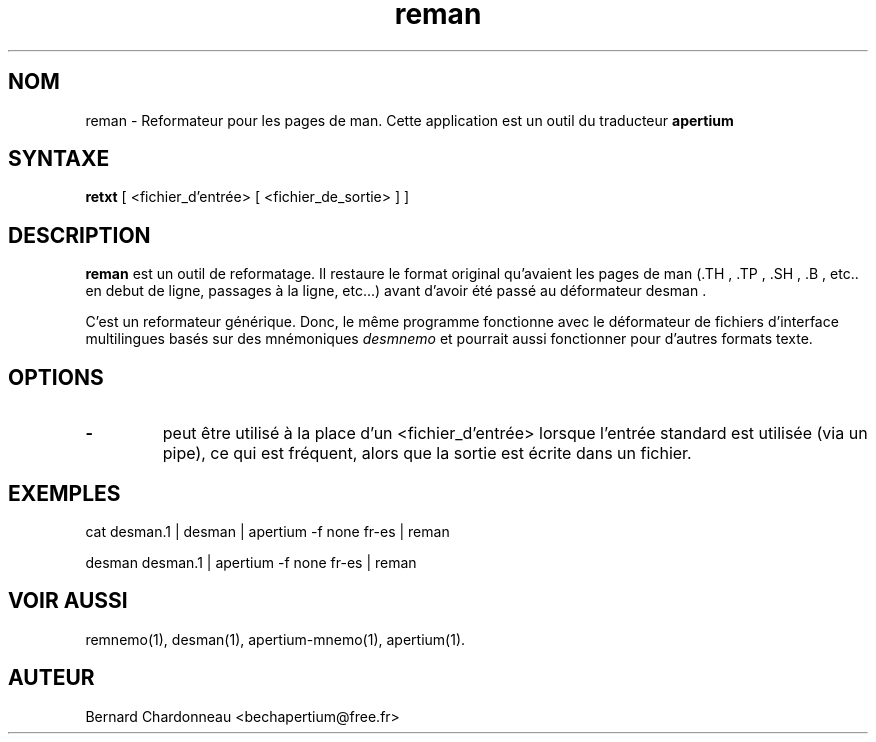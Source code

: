 .TH reman 1 "27 septembre 2012" "Bernard Chardonneau" "Apertium reformateur"
.SH NOM
reman - Reformateur pour les pages de man. Cette application est un outil
du traducteur
.B apertium 
.SH SYNTAXE
.B retxt
[ <fichier_d'entrée> [ <fichier_de_sortie> ] ]
.SH DESCRIPTION
.BR reman 
est un outil de reformatage. Il restaure le format original qu'avaient
les pages de man (.TH , .TP , .SH , .B , etc.. en debut de ligne, passages
à la ligne, etc...) avant d'avoir été passé au déformateur desman .

C'est un reformateur générique. Donc, le même programme fonctionne avec le
déformateur de fichiers d'interface multilingues basés sur des mnémoniques
.I desmnemo
et pourrait aussi fonctionner pour d'autres formats texte.
.SH OPTIONS
.TP
.B \-
peut être utilisé à la place d'un <fichier_d'entrée> lorsque l'entrée
standard est utilisée (via un pipe), ce qui est fréquent, alors que la
sortie est écrite dans un fichier.
.SH EXEMPLES
cat desman.1 | desman | apertium -f none fr-es | reman

desman desman.1 | apertium -f none fr-es | reman
.SH VOIR AUSSI
remnemo(1), desman(1), apertium-mnemo(1), apertium(1).
.SH AUTEUR
Bernard Chardonneau  <bechapertium@free.fr>
